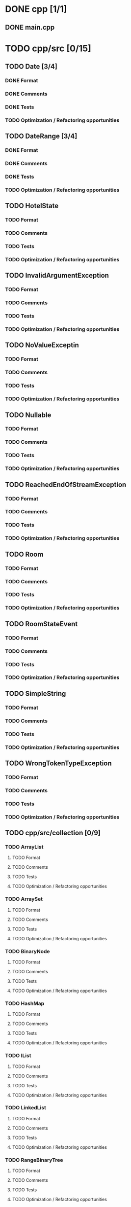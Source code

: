 #+AUTHOR Borislav Atanasov
#+DESCRIPTION: Keep track of which files are formatted properly


* DONE cpp [1/1]
  CLOSED: [2020-04-10 Fri 21:04]
** DONE main.cpp
   CLOSED: [2020-04-10 Fri 20:37]
* TODO cpp/src [0/15]
** TODO Date [3/4]
*** DONE Format
    CLOSED: [2020-04-10 Fri 21:59]
*** DONE Comments
    CLOSED: [2020-04-10 Fri 22:00]
*** DONE Tests
    CLOSED: [2020-04-10 Fri 22:00]
*** TODO Optimization / Refactoring opportunities
** TODO DateRange [3/4]
*** DONE Format
    CLOSED: [2020-04-10 Fri 22:55]
*** DONE Comments
    CLOSED: [2020-04-10 Fri 22:55]
*** DONE Tests
    CLOSED: [2020-04-10 Fri 22:55]
*** TODO Optimization / Refactoring opportunities
** TODO HotelState
*** TODO Format
*** TODO Comments
*** TODO Tests
*** TODO Optimization / Refactoring opportunities
** TODO InvalidArgumentException
*** TODO Format
*** TODO Comments
*** TODO Tests
*** TODO Optimization / Refactoring opportunities
** TODO NoValueExceptin
*** TODO Format
*** TODO Comments
*** TODO Tests
*** TODO Optimization / Refactoring opportunities
** TODO Nullable
*** TODO Format
*** TODO Comments
*** TODO Tests
*** TODO Optimization / Refactoring opportunities
** TODO ReachedEndOfStreamException
*** TODO Format
*** TODO Comments
*** TODO Tests
*** TODO Optimization / Refactoring opportunities
** TODO Room
*** TODO Format
*** TODO Comments
*** TODO Tests
*** TODO Optimization / Refactoring opportunities
** TODO RoomStateEvent
*** TODO Format
*** TODO Comments
*** TODO Tests
*** TODO Optimization / Refactoring opportunities
** TODO SimpleString
*** TODO Format
*** TODO Comments
*** TODO Tests
*** TODO Optimization / Refactoring opportunities
** TODO WrongTokenTypeException
*** TODO Format
*** TODO Comments
*** TODO Tests
*** TODO Optimization / Refactoring opportunities
** TODO cpp/src/collection [0/9]
*** TODO ArrayList
**** TODO Format
**** TODO Comments
**** TODO Tests
**** TODO Optimization / Refactoring opportunities
*** TODO ArraySet
**** TODO Format
**** TODO Comments
**** TODO Tests
**** TODO Optimization / Refactoring opportunities
*** TODO BinaryNode
**** TODO Format
**** TODO Comments
**** TODO Tests
**** TODO Optimization / Refactoring opportunities
*** TODO HashMap
**** TODO Format
**** TODO Comments
**** TODO Tests
**** TODO Optimization / Refactoring opportunities
*** TODO IList
**** TODO Format
**** TODO Comments
**** TODO Tests
**** TODO Optimization / Refactoring opportunities
*** TODO LinkedList
**** TODO Format
**** TODO Comments
**** TODO Tests
**** TODO Optimization / Refactoring opportunities
*** TODO RangeBinaryTree
**** TODO Format
**** TODO Comments
**** TODO Tests
**** TODO Optimization / Refactoring opportunities
*** TODO SortedArrayList
**** TODO Format
**** TODO Comments
**** TODO Tests
**** TODO Optimization / Refactoring opportunities
*** TODO Stack
**** TODO Format
**** TODO Comments
**** TODO Tests
**** TODO Optimization / Refactoring opportunities
** TODO cpp/src/io [0/1]
*** TODO HTLPrettyPrinter
**** TODO Format
**** TODO Comments
**** TODO Tests
**** TODO Optimization / Refactoring opportunities
** TODO cpp/src/parser [0/5]
*** TODO CommandList
**** TODO Format
**** TODO Comments
**** TODO Tests
**** TODO Optimization / Refactoring opportunities
*** TODO Scanner
**** TODO Format
**** TODO Comments
**** TODO Tests
**** TODO Optimization / Refactoring opportunities
*** TODO HTLInterpreter
**** TODO Format
**** TODO Comments
**** TODO Tests
**** TODO Optimization / Refactoring opportunities
*** TODO ScannerContext
**** TODO Format
**** TODO Comments
**** TODO Tests
**** TODO Optimization / Refactoring opportunities
*** TODO Token
**** DONE Format
     CLOSED: [2020-04-10 Fri 20:50]
**** TODO Comments
**** TODO Tests
**** TODO Optimization / Refactoring opportunities
